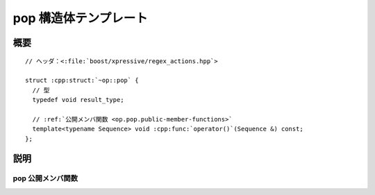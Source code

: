 pop 構造体テンプレート
======================

.. cpp:struct:: op::pop

   :cpp:struct:`pop` は、コンテナから要素を 1 つ削除する PolymorphicFunctionObject である。


.. cpp:namespace-push:: op::pop


概要
----

.. parsed-literal::

   // ヘッダ：<:file:`boost/xpressive/regex_actions.hpp`>

   struct :cpp:struct:`~op::pop` {
     // 型
     typedef void result_type; 

     // :ref:`公開メンバ関数 <op.pop.public-member-functions>`
     template<typename Sequence> void :cpp:func:`operator()`\(Sequence &) const;
   };


説明
----

.. _op.pop.public-member-functions:

pop 公開メンバ関数
^^^^^^^^^^^^^^^^^^

.. cpp:function:: template<typename Sequence> \
		  void operator()(Sequence & seq) const

   :cpp:expr:`seq.pop()` と等価。

   :param seq: 削除対象のシーケンス。
   :returns: :cpp:type:`!void`


.. cpp:namespace-pop::
